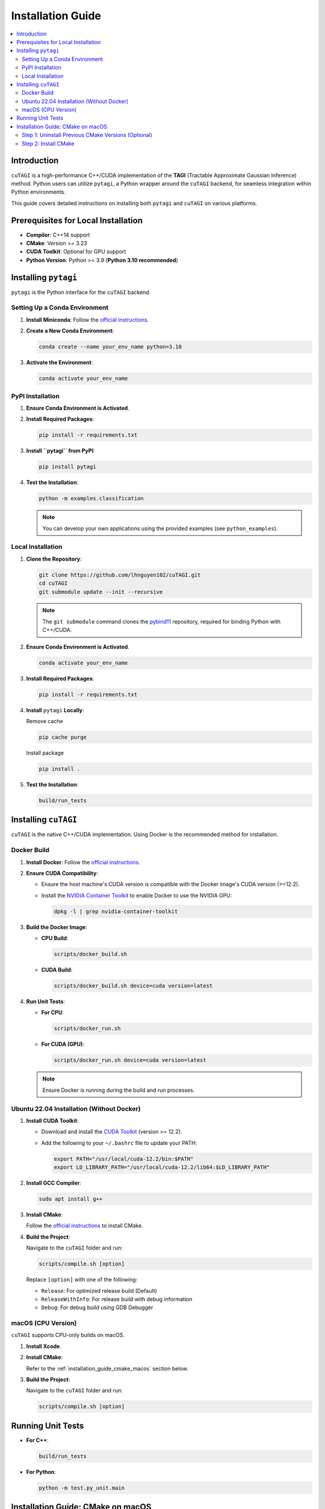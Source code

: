 .. _installation_guide:

========================
Installation Guide
========================

.. contents::
   :depth: 2
   :local:

Introduction
------------

``cuTAGI`` is a high-performance C++/CUDA implementation of the **TAGI** (Tractable Approximate Gaussian Inference) method. Python users can utilize ``pytagi``, a Python wrapper around the ``cuTAGI`` backend, for seamless integration within Python environments.

This guide covers detailed instructions on installing both ``pytagi`` and ``cuTAGI`` on various platforms.

Prerequisites for Local Installation
------------------------------------

-   **Compiler**: C++14 support
-   **CMake**: Version >= 3.23
-   **CUDA Toolkit**: Optional for GPU support
-   **Python Version**: Python >= 3.9 (**Python 3.10 recommended**)

Installing ``pytagi``
---------------------

``pytagi`` is the Python interface for the ``cuTAGI`` backend.

Setting Up a Conda Environment
~~~~~~~~~~~~~~~~~~~~~~~~~~~~~~

1.  **Install Miniconda**: Follow the `official instructions <https://docs.conda.io/projects/conda/en/latest/user-guide/install/index.html#system-requirements>`__.

2.  **Create a New Conda Environment**:

    .. code-block:: sh

        conda create --name your_env_name python=3.10

3.  **Activate the Environment**:

    .. code-block:: sh

        conda activate your_env_name

PyPI Installation
~~~~~~~~~~~~~~~~~

1.  **Ensure Conda Environment is Activated**.

2.  **Install Required Packages**:

    .. code-block:: sh

        pip install -r requirements.txt

3.  **Install ``pytagi`` from PyPI**:

    .. code-block:: sh

        pip install pytagi

4.  **Test the Installation**:

    .. code-block:: sh

        python -m examples.classification

    .. note:: You can develop your own applications using the provided examples (see ``python_examples``).

Local Installation
~~~~~~~~~~~~~~~~~~

1.  **Clone the Repository**:

    .. code-block:: sh

        git clone https://github.com/lhnguyen102/cuTAGI.git
        cd cuTAGI
        git submodule update --init --recursive

    .. note:: The ``git submodule`` command clones the `pybind11 <https://github.com/pybind/pybind11>`__ repository, required for binding Python with C++/CUDA.

2.  **Ensure Conda Environment is Activated**.

    .. code-block:: sh

        conda activate your_env_name

3.  **Install Required Packages**:

    .. code-block:: sh

        pip install -r requirements.txt

4.  **Install** ``pytagi`` **Locally**:

    Remove cache

    .. code-block:: sh

        pip cache purge

    Install package

    .. code-block:: sh

        pip install .

5.  **Test the Installation**:

    .. code-block:: sh

        build/run_tests

Installing ``cuTAGI``
---------------------

``cuTAGI`` is the native C++/CUDA implementation. Using Docker is the recommended method for installation.

Docker Build
~~~~~~~~~~~~

1.  **Install Docker**: Follow the `official instructions <https://docs.docker.com/get-docker/>`__.

2.  **Ensure CUDA Compatibility**:

    -   Ensure the host machine's CUDA version is compatible with the Docker image's CUDA version (>=12.2).
    -   Install the `NVIDIA Container Toolkit <https://docs.nvidia.com/datacenter/cloud-native/container-toolkit/latest/install-guide.html>`__ to enable Docker to use the NVIDIA GPU:

        .. code-block:: sh

            dpkg -l | grep nvidia-container-toolkit

3.  **Build the Docker Image**:

    -   **CPU Build**:

        .. code-block:: sh

            scripts/docker_build.sh

    -   **CUDA Build**:

        .. code-block:: sh

            scripts/docker_build.sh device=cuda version=latest

4.  **Run Unit Tests**:

    -   **For CPU**:

        .. code-block:: sh

            scripts/docker_run.sh

    -   **For CUDA (GPU)**:

        .. code-block:: sh

            scripts/docker_run.sh device=cuda version=latest

    .. note:: Ensure Docker is running during the build and run processes.

Ubuntu 22.04 Installation (Without Docker)
~~~~~~~~~~~~~~~~~~~~~~~~~~~~~~~~~~~~~~~~~~

1.  **Install CUDA Toolkit**:

    -   Download and install the `CUDA Toolkit <https://developer.nvidia.com/cuda-toolkit>`__ (version >= 12.2).
    -   Add the following to your ``~/.bashrc`` file to update your PATH:

        .. code-block:: sh

            export PATH="/usr/local/cuda-12.2/bin:$PATH"
            export LD_LIBRARY_PATH="/usr/local/cuda-12.2/lib64:$LD_LIBRARY_PATH"

2.  **Install GCC Compiler**:

    .. code-block:: sh

        sudo apt install g++

3.  **Install CMake**:

    Follow the `official instructions <https://cmake.org/install/>`__ to install CMake.

4.  **Build the Project**:

    Navigate to the ``cuTAGI`` folder and run:

    .. code-block:: sh

        scripts/compile.sh [option]

    Replace ``[option]`` with one of the following:

    -   ``Release``: For optimized release build (Default)
    -   ``ReleaseWithInfo``: For release build with debug information
    -   ``Debug``: For debug build using GDB Debugger

macOS (CPU Version)
~~~~~~~~~~~~~~~~~~~

``cuTAGI`` supports CPU-only builds on macOS.

1.  **Install Xcode**.

2.  **Install CMake**:

    Refer to the :ref:`installation_guide_cmake_macos` section below.

3.  **Build the Project**:

    Navigate to the ``cuTAGI`` folder and run:

    .. code-block:: sh

        scripts/compile.sh [option]

Running Unit Tests
------------------

-   **For C++**:

    .. code-block:: sh

        build/run_tests

-   **For Python**:

    .. code-block:: sh

        python -m test.py_unit.main

.. _installation_guide_cmake_macos:

Installation Guide: CMake on macOS
----------------------------------

Step 1: Uninstall Previous CMake Versions (Optional)
~~~~~~~~~~~~~~~~~~~~~~~~~~~~~~~~~~~~~~~~~~~~~~~~~~~~~~~~~~~~~~~~~~~~~

.. code-block:: bash

    sudo find /usr/local/bin -type l -lname '/Applications/CMake.app/*' -delete
    sudo rm -rf /Applications/CMake.app

Step 2: Install CMake
~~~~~~~~~~~~~~~~~~~~~

1.  Download the installer:

    .. code-block:: bash

        mkdir ~/Downloads/CMake
        curl --silent --location --retry 3 "https://github.com/Kitware/CMake/releases/download/v3.30.5/cmake-3.30.5-macos-universal.dmg" --output ~/Downloads/CMake/cmake-macos.dmg

2.  Mount the image:

    .. code-block:: bash

        yes | PAGER=cat hdiutil attach -quiet -mountpoint /Volumes/cmake-macos ~/Downloads/CMake/cmake-macos.dmg

3.  Copy CMake app to Applications:

    .. code-block:: bash

        cp -R /Volumes/cmake-macos/CMake.app /Applications/

4.  Unmount the image:

    .. code-block:: bash

        hdiutil detach /Volumes/cmake-macos

5.  Add CMake to the PATH:

    .. code-block:: bash

        sudo "/Applications/CMake.app/Contents/bin/cmake-gui" --install=/usr/local/bin

6.  Verify the installation:

    .. code-block:: sh

        cmake --version

7.  Clean up:

    .. code-block:: sh

        rm -rf ~/Downloads/CMake
